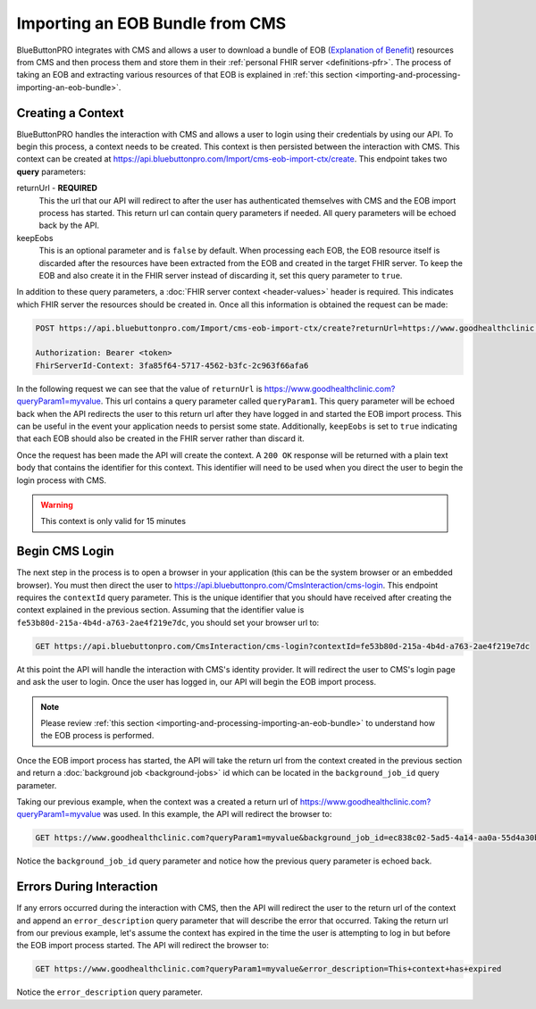 Importing an EOB Bundle from CMS
================================

BlueButtonPRO integrates with CMS and allows a user to download a bundle of EOB (`Explanation of Benefit <https://www.hl7.org/fhir/explanationofbenefit.html>`_)
resources from CMS and then process them and store them in their :ref:`personal FHIR server <definitions-pfr>`.
The process of taking an EOB and extracting various resources of that EOB is explained in :ref:`this
section <importing-and-processing-importing-an-eob-bundle>`.

Creating a Context
------------------

BlueButtonPRO handles the interaction with CMS and allows a user to login using their credentials by
using our API. To begin this process, a context needs to be created. This context is then persisted
between the interaction with CMS. This context can be created at https://api.bluebuttonpro.com/Import/cms-eob-import-ctx/create.
This endpoint takes two **query** parameters:

returnUrl - **REQUIRED**
   This the url that our API will redirect to after the user has authenticated themselves with CMS and
   the EOB import process has started. This return url can contain query parameters if needed. All query
   parameters will be echoed back by the API.

keepEobs
   This is an optional parameter and is ``false`` by default. When processing each EOB, the EOB resource
   itself is discarded after the resources have been extracted from the EOB and created in the target
   FHIR server. To keep the EOB and also create it in the FHIR server instead of discarding it, set
   this query parameter to ``true``.

In addition to these query parameters, a :doc:`FHIR server context <header-values>` header is required.
This indicates which FHIR server the resources should be created in. Once all this information is obtained
the request can be made:

.. code-block:: console

   POST https://api.bluebuttonpro.com/Import/cms-eob-import-ctx/create?returnUrl=https://www.goodhealthclinic.com?queryParam1=myvalue&keepEobs=true

   Authorization: Bearer <token>
   FhirServerId-Context: 3fa85f64-5717-4562-b3fc-2c963f66afa6

In the following request we can see that the value of ``returnUrl`` is https://www.goodhealthclinic.com?queryParam1=myvalue.
This url contains a query parameter called ``queryParam1``. This query parameter will be echoed back
when the API redirects the user to this return url after they have logged in and started the EOB import
process. This can be useful in the event your application needs to persist some state. Additionally,
``keepEobs`` is set to ``true`` indicating that each EOB should also be created in the FHIR server rather
than discard it.

Once the request has been made the API will create the context. A ``200 OK`` response will be returned
with a plain text body that contains the identifier for this context. This identifier will need to be
used when you direct the user to begin the login process with CMS.

.. warning::

   This context is only valid for 15 minutes

Begin CMS Login
---------------

The next step in the process is to open a browser in your application (this can be the system browser
or an embedded browser). You must then direct the user to https://api.bluebuttonpro.com/CmsInteraction/cms-login.
This endpoint requires the ``contextId`` query parameter. This is the unique identifier that you should
have received after creating the context explained in the previous section. Assuming that the identifier
value is ``fe53b80d-215a-4b4d-a763-2ae4f219e7dc``, you should set your browser url to:

.. code-block:: console

   GET https://api.bluebuttonpro.com/CmsInteraction/cms-login?contextId=fe53b80d-215a-4b4d-a763-2ae4f219e7dc

At this point the API will handle the interaction with CMS's identity provider. It will redirect the
user to CMS's login page and ask the user to login. Once the user has logged in, our API will begin
the EOB import process.

.. note::

   Please review :ref:`this section <importing-and-processing-importing-an-eob-bundle>` to understand
   how the EOB process is performed.

Once the EOB import process has started, the API will take the return url from the context created in
the previous section and return a :doc:`background job <background-jobs>` id which can be located in
the ``background_job_id`` query parameter.

Taking our previous example, when the context was a created a return url of https://www.goodhealthclinic.com?queryParam1=myvalue
was used. In this example, the API will redirect the browser to:

.. code-block:: console

   GET https://www.goodhealthclinic.com?queryParam1=myvalue&background_job_id=ec838c02-5ad5-4a14-aa0a-55d4a30b07ff

Notice the ``background_job_id`` query parameter and notice how the previous query parameter is echoed
back.

Errors During Interaction
-------------------------

If any errors occurred during the interaction with CMS, then the API will redirect the user to the return
url of the context and append an ``error_description`` query parameter that will describe the error
that occurred. Taking the return url from our previous example, let's assume the context has expired
in the time the user is attempting to log in but before the EOB import process started. The API will
redirect the browser to:

.. code-block:: console

   GET https://www.goodhealthclinic.com?queryParam1=myvalue&error_description=This+context+has+expired

Notice the ``error_description`` query parameter.